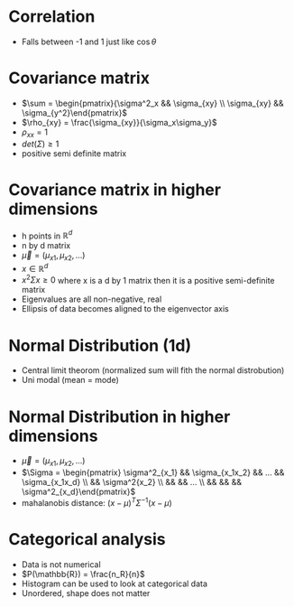 
* Correlation
+ Falls between -1 and 1 just like \(\cos \theta\)
* Covariance matrix
+ \(\sum = \begin{pmatrix}{\sigma^2_x && \sigma_{xy} \\ \sigma_{xy} && \sigma_{y^2}\end{pmatrix}\)
+ \(\rho_{xy} = \frac{\sigma_{xy}}{\sigma_x\sigma_y}\)
+ \(\rho_{xx} = 1\)
+ \(det(\Sigma) \ge 1\)
+ positive semi definite matrix
* Covariance matrix in higher dimensions
+ h points in \(\mathbb{R}^d\)
+ n by d matrix
+ \(\vec{\mu} = (\mu_{x1}, \mu_{x2}, ...)\)
+ \(x \in \mathbb{R}^d\)
+ \(x^2\Sigma x \ge 0\) where x is a d by 1 matrix then it is a positive semi-definite matrix
+ Eigenvalues are all non-negative, real
+ Ellipsis of data becomes aligned to the eigenvector axis
* Normal Distribution (1d)
+ Central limit theorom (normalized sum will fith the normal distrobution)
+ Uni modal (mean = mode)
* Normal Distribution in higher dimensions
+ \(\vec{\mu} = (\mu_{x1}, \mu_{x2}, ...)\)
+ \(\Sigma = \begin{pmatrix} \sigma^2_{x_1} && \sigma_{x_1x_2} && ... && \sigma_{x_1x_d} \\ && \sigma^2{x_2}
 \\ && && ... \\ && && && \sigma^2_{x_d}\end{pmatrix}\)
+ mahalanobis distance: \((x-\mu)^T \Sigma^{-1} (x-\mu)\)
* Categorical analysis
+ Data is not numerical
+ \(P(\mathbb{R}) = \frac{n_R}{n}\)
+ Histogram can be used to look at categorical data
+ Unordered, shape does not matter
